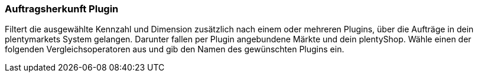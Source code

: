 === Auftragsherkunft Plugin

Filtert die ausgewählte Kennzahl und Dimension zusätzlich nach einem oder mehreren Plugins, über die Aufträge in dein plentymarkets System gelangen. Darunter fallen per Plugin angebundene Märkte und dein plentyShop.
Wähle einen der folgenden Vergleichsoperatoren aus und gib den Namen des gewünschten Plugins ein.
